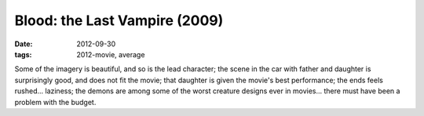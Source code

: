 Blood: the Last Vampire (2009)
==============================

:date: 2012-09-30
:tags: 2012-movie, average



Some of the imagery is beautiful, and so is the lead character; the
scene in the car with father and daughter is surprisingly good, and does
not fit the movie; that daughter is given the movie's best performance;
the ends feels rushed... laziness; the demons are among some of the
worst creature designs ever in movies... there must have been a problem
with the budget.
